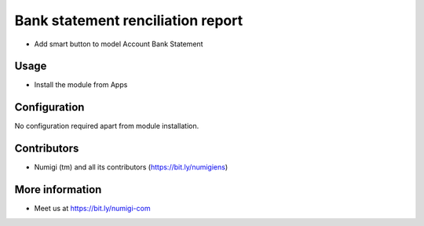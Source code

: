 Bank statement renciliation report
==================================
- Add smart button to model Account Bank Statement

Usage
-----------
- Install the module from Apps

Configuration
-------------
No configuration required apart from module installation.

Contributors
------------
* Numigi (tm) and all its contributors (https://bit.ly/numigiens)

More information
----------------
* Meet us at https://bit.ly/numigi-com
